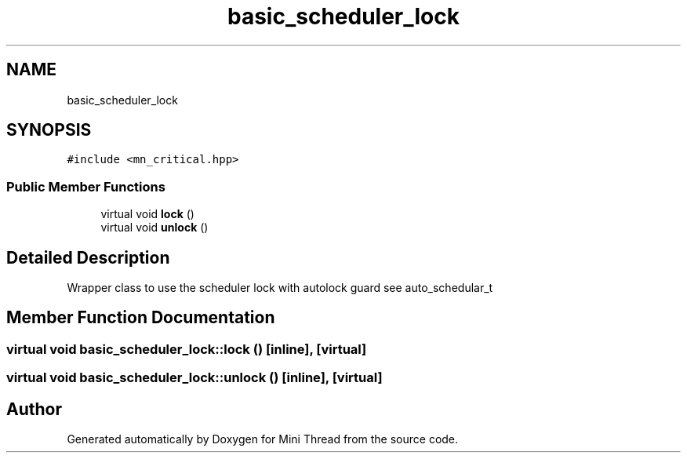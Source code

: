 .TH "basic_scheduler_lock" 3 "Tue Sep 15 2020" "Version 1.6x" "Mini Thread" \" -*- nroff -*-
.ad l
.nh
.SH NAME
basic_scheduler_lock
.SH SYNOPSIS
.br
.PP
.PP
\fC#include <mn_critical\&.hpp>\fP
.SS "Public Member Functions"

.in +1c
.ti -1c
.RI "virtual void \fBlock\fP ()"
.br
.ti -1c
.RI "virtual void \fBunlock\fP ()"
.br
.in -1c
.SH "Detailed Description"
.PP 
Wrapper class to use the scheduler lock with autolock guard see auto_schedular_t 
.SH "Member Function Documentation"
.PP 
.SS "virtual void basic_scheduler_lock::lock ()\fC [inline]\fP, \fC [virtual]\fP"

.SS "virtual void basic_scheduler_lock::unlock ()\fC [inline]\fP, \fC [virtual]\fP"


.SH "Author"
.PP 
Generated automatically by Doxygen for Mini Thread from the source code\&.
